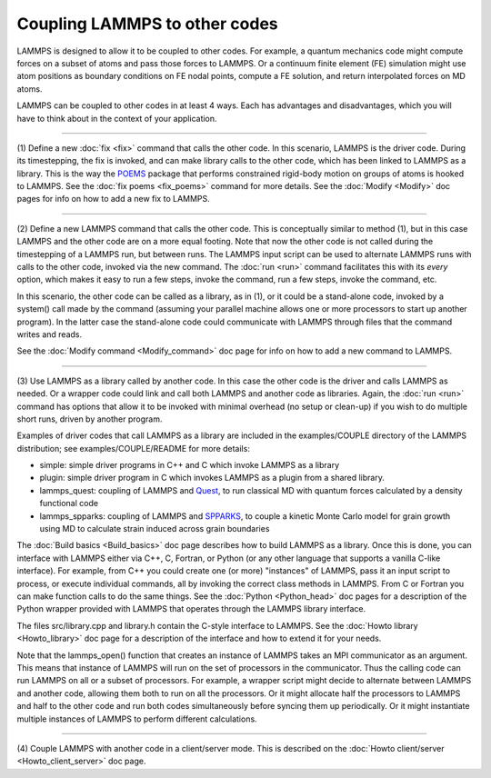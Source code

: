 Coupling LAMMPS to other codes
==============================

LAMMPS is designed to allow it to be coupled to other codes.  For
example, a quantum mechanics code might compute forces on a subset of
atoms and pass those forces to LAMMPS.  Or a continuum finite element
(FE) simulation might use atom positions as boundary conditions on FE
nodal points, compute a FE solution, and return interpolated forces on
MD atoms.

LAMMPS can be coupled to other codes in at least 4 ways.  Each has
advantages and disadvantages, which you will have to think about in the
context of your application.

----------

(1) Define a new :doc:`fix <fix>` command that calls the other code.  In
this scenario, LAMMPS is the driver code.  During its timestepping,
the fix is invoked, and can make library calls to the other code,
which has been linked to LAMMPS as a library.  This is the way the
`POEMS <poems_>`_ package that performs constrained rigid-body motion on
groups of atoms is hooked to LAMMPS.  See the :doc:`fix poems <fix_poems>` command for more details.  See the
:doc:`Modify <Modify>` doc pages for info on how to add a new fix to
LAMMPS.

.. _poems: http://www.rpi.edu/~anderk5/lab

----------

(2) Define a new LAMMPS command that calls the other code.  This is
conceptually similar to method (1), but in this case LAMMPS and the
other code are on a more equal footing.  Note that now the other code
is not called during the timestepping of a LAMMPS run, but between
runs.  The LAMMPS input script can be used to alternate LAMMPS runs
with calls to the other code, invoked via the new command.  The
:doc:`run <run>` command facilitates this with its *every* option, which
makes it easy to run a few steps, invoke the command, run a few steps,
invoke the command, etc.

In this scenario, the other code can be called as a library, as in
(1), or it could be a stand-alone code, invoked by a system() call
made by the command (assuming your parallel machine allows one or more
processors to start up another program).  In the latter case the
stand-alone code could communicate with LAMMPS through files that the
command writes and reads.

See the :doc:`Modify command <Modify_command>` doc page for info on how
to add a new command to LAMMPS.

----------

(3) Use LAMMPS as a library called by another code.  In this case the
other code is the driver and calls LAMMPS as needed.  Or a wrapper
code could link and call both LAMMPS and another code as libraries.
Again, the :doc:`run <run>` command has options that allow it to be
invoked with minimal overhead (no setup or clean-up) if you wish to do
multiple short runs, driven by another program.

Examples of driver codes that call LAMMPS as a library are included in
the examples/COUPLE directory of the LAMMPS distribution; see
examples/COUPLE/README for more details:

* simple: simple driver programs in C++ and C which invoke LAMMPS as a
  library
* plugin: simple driver program in C which invokes LAMMPS as a plugin
  from a shared library.
* lammps_quest: coupling of LAMMPS and `Quest <quest_>`_, to run classical
  MD with quantum forces calculated by a density functional code
* lammps_spparks: coupling of LAMMPS and `SPPARKS <spparks_>`_, to couple
  a kinetic Monte Carlo model for grain growth using MD to calculate
  strain induced across grain boundaries

.. _quest: http://dft.sandia.gov/Quest

.. _spparks: http://www.sandia.gov/~sjplimp/spparks.html

The :doc:`Build basics <Build_basics>` doc page describes how to build
LAMMPS as a library.  Once this is done, you can interface with LAMMPS
either via C++, C, Fortran, or Python (or any other language that
supports a vanilla C-like interface).  For example, from C++ you could
create one (or more) "instances" of LAMMPS, pass it an input script to
process, or execute individual commands, all by invoking the correct
class methods in LAMMPS.  From C or Fortran you can make function
calls to do the same things.  See the :doc:`Python <Python_head>` doc
pages for a description of the Python wrapper provided with LAMMPS
that operates through the LAMMPS library interface.

The files src/library.cpp and library.h contain the C-style interface
to LAMMPS.  See the :doc:`Howto library <Howto_library>` doc page for a
description of the interface and how to extend it for your needs.

Note that the lammps_open() function that creates an instance of
LAMMPS takes an MPI communicator as an argument.  This means that
instance of LAMMPS will run on the set of processors in the
communicator.  Thus the calling code can run LAMMPS on all or a subset
of processors.  For example, a wrapper script might decide to
alternate between LAMMPS and another code, allowing them both to run
on all the processors.  Or it might allocate half the processors to
LAMMPS and half to the other code and run both codes simultaneously
before syncing them up periodically.  Or it might instantiate multiple
instances of LAMMPS to perform different calculations.

----------

(4) Couple LAMMPS with another code in a client/server mode.  This is
described on the :doc:`Howto client/server <Howto_client_server>` doc
page.
